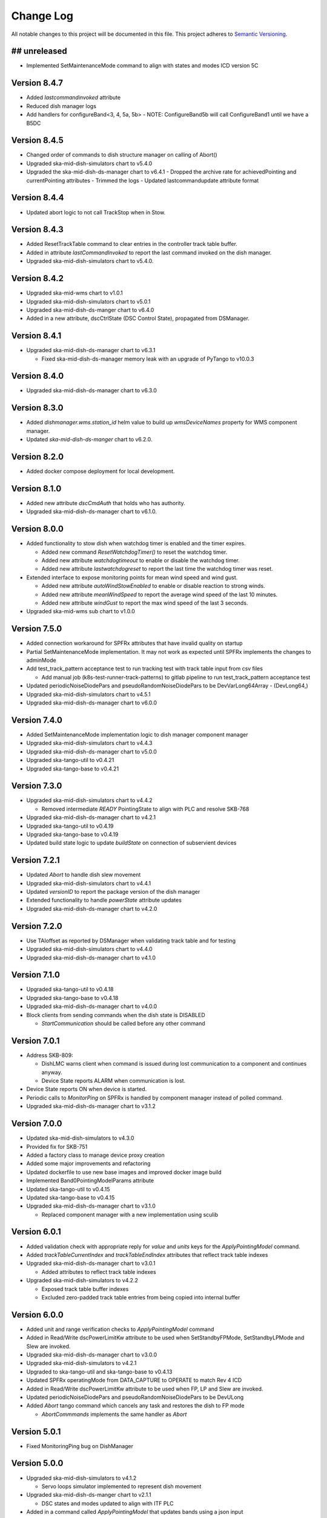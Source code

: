 ###########
Change Log
###########

All notable changes to this project will be documented in this file.
This project adheres to `Semantic Versioning <http://semver.org/>`_.

## unreleased
*************
- Implemented SetMaintenanceMode command to align with states and modes ICD version 5C

Version 8.4.7
*************
- Added `lastcommandinvoked` attribute
- Reduced dish manager logs
- Add handlers for configureBand<3, 4, 5a, 5b>
  - NOTE: ConfigureBand5b will call ConfigureBand1 until we have a B5DC

Version 8.4.5
*************
- Changed order of commands to dish structure manager on calling of Abort()
- Upgraded ska-mid-dish-simulators chart to v5.4.0
- Upgraded the ska-mid-dish-ds-manager chart to v6.4.1
  - Dropped the archive rate for achievedPointing and currentPointing attributes
  - Trimmed the logs
  - Updated lastcommandupdate attribute format

Version 8.4.4
*************
- Updated abort logic to not call TrackStop when in Stow.

Version 8.4.3
*************
- Added ResetTrackTable command to clear entries in the controller track table buffer.
- Added in attribute `lastCommandInvoked` to report the last command invoked on the dish manager.
- Upgraded ska-mid-dish-simulators chart to v5.4.0.

Version 8.4.2
*************
- Upgraded ska-mid-wms chart to v1.0.1
- Upgraded ska-mid-dish-simulators chart to v5.0.1
- Upgraded ska-mid-dish-ds-manger chart to v6.4.0
- Added in a new attribute, dscCtrlState (DSC Control State), propagated from DSManager.

Version 8.4.1
*************
- Upgraded ska-mid-dish-ds-manager chart to v6.3.1

  - Fixed ska-mid-dish-ds-manager memory leak with an upgrade of PyTango to v10.0.3

Version 8.4.0
*************
- Upgraded ska-mid-dish-ds-manager chart to v6.3.0

Version 8.3.0
*************
- Added `dishmanager.wms.station_id` helm value to build up `wmsDeviceNames` property for WMS component manager.
- Updated `ska-mid-dish-ds-manger` chart to v6.2.0.


Version 8.2.0
*************
- Added docker compose deployment for local development.

Version 8.1.0
*************
- Added new attribute `dscCmdAuth` that holds who has authority.
- Upgraded ska-mid-dish-ds-manager chart to v6.1.0.

Version 8.0.0
*************
- Added functionality to stow dish when watchdog timer is enabled and the timer expires.

  - Added new command `ResetWatchdogTimer()` to reset the watchdog timer.
  - Added new attribute `watchdogtimeout` to enable or disable the watchdog timer.
  - Added new attribute `lastwatchdogreset` to report the last time the watchdog timer was reset.

- Extended interface to expose monitoring points for mean wind speed and wind gust.

  - Added new attribute `autoWindStowEnabled` to enable or disable reaction to strong winds.
  - Added new attribute `meanWindSpeed` to report the average wind speed of the last 10 minutes.
  - Added new attribute `windGust` to report the max wind speed of the last 3 seconds.

- Upgraded ska-mid-wms sub chart to v1.0.0

Version 7.5.0
*************
- Added connection workaround for SPFRx attributes that have invalid quality on startup
- Partial SetMaintenanceMode implementation. It may not work as expected until SPFRx implements the changes to adminMode
- Add test_track_pattern acceptance test to run tracking test with track table input from csv files

  - Add manual job (k8s-test-runner-track-patterns) to gitlab pipeline to run test_track_pattern acceptance test

- Updated periodicNoiseDiodePars and pseudoRandomNoiseDiodePars to be DevVarLong64Array - (DevLong64,)
- Upgraded ska-mid-dish-simulators chart to v4.5.1
- Upgraded ska-mid-dish-ds-manager chart to v6.0.0

Version 7.4.0
*************
- Added SetMaintenanceMode implementation logic to dish manager component manager
- Upgraded ska-mid-dish-simulators chart to v4.4.3
- Upgraded ska-mid-dish-ds-manager chart to v5.0.0
- Upgraded ska-tango-util to v0.4.21
- Upgraded ska-tango-base to v0.4.21

Version 7.3.0
*************
- Upgraded ska-mid-dish-simulators chart to v4.4.2

  - Removed intermediate `READY` PointingState to align with PLC and resolve SKB-768
  
- Upgraded ska-mid-dish-ds-manager chart to v4.2.1
- Upgraded ska-tango-util to v0.4.19
- Upgraded ska-tango-base to v0.4.19
- Updated build state logic to update `buildState` on connection of subservient devices

Version 7.2.1
*************
- Updated `Abort` to handle dish slew movement
- Upgraded ska-mid-dish-simulators chart to v4.4.1
- Updated `versionID` to report the package version of the dish manager
- Extended functionality to handle `powerState` attribute updates
- Upgraded ska-mid-dish-ds-manager chart to v4.2.0

Version 7.2.0
*************
- Use TAIoffset as reported by DSManager when validating track table and for testing
- Upgraded ska-mid-dish-simulators chart to v4.4.0
- Upgraded ska-mid-dish-ds-manager chart to v4.1.0

Version 7.1.0
*************
- Upgraded ska-tango-util to v0.4.18
- Upgraded ska-tango-base to v0.4.18
- Upgraded ska-mid-dish-ds-manager chart to v4.0.0
- Block clients from sending commands when the dish state is DISABLED

  - `StartCommunication` should be called before any other command

Version 7.0.1
*************
- Address SKB-809:

  - DishLMC warns client when command is issued during lost communication to a component and continues anyway.
  - Device State reports ALARM when communication is lost.

- Device State reports ON when device is started.
- Periodic calls to `MonitorPing` on SPFRx is handled by component manager instead of polled command.
- Upgraded ska-mid-dish-ds-manager chart to v3.1.2

Version 7.0.0
*************
- Updated ska-mid-dish-simulators to v4.3.0
- Provided fix for SKB-751
- Added a factory class to manage device proxy creation
- Added some major improvements and refactoring
- Updated dockerfile to use new base images and improved docker image build
- Implemented Band0PointingModelParams attribute
- Updated ska-tango-util to v0.4.15
- Updated ska-tango-base to v0.4.15
- Upgraded ska-mid-dish-ds-manager chart to v3.1.0

  - Replaced component manager with a new implementation using sculib

Version 6.0.1
*************
- Added validation check with appropriate reply for `value` and `units` keys for the `ApplyPointingModel` command.
- Added `trackTableCurrentIndex` and `trackTableEndIndex` attributes that reflect track table indexes
- Upgraded ska-mid-dish-ds-manager chart to v3.0.1

  - Added attributes to reflect track table indexes

- Upgraded ska-mid-dish-simulators to v4.2.2

  - Exposed track table buffer indexes
  - Excluded zero-padded track table entries from being copied into internal buffer

Version 6.0.0
*************
- Added unit and range verification checks to `ApplyPointingModel` command
- Added in Read/Write dscPowerLimitKw attribute to be used when SetStandbyFPMode, SetStandbyLPMode and Slew are invoked.
- Upgraded ska-mid-dish-ds-manager chart to v3.0.0
- Upgraded ska-mid-dish-simulators to v4.2.1
- Upgraded to ska-tango-util and ska-tango-base to v0.4.13
- Updated SPFRx operatingMode from DATA_CAPTURE to OPERATE to match Rev 4 ICD
- Added in Read/Write dscPowerLimitKw attribute to be used when FP, LP and Slew are invoked.
- Updated periodicNoiseDiodePars and pseudoRandomNoiseDiodePars to be DevULong
- Added `Abort` tango command which cancels any task and restores the dish to FP mode

  - `AbortCommmands` implements the same handler as `Abort`

Version 5.0.1
*************
- Fixed MonitoringPing bug on DishManager


Version 5.0.0
*************
- Upgraded ska-mid-dish-simulators to v4.1.2

  - Servo loops simulator implemented to represent dish movement

- Upgraded ska-mid-dish-ds-manger chart to v2.1.1

  - DSC states and modes updated to align with ITF PLC

- Added in a command called `ApplyPointingModel` that updates bands using a json input
- Added Slew command execution preconditions on DishMode and PointingState

  - `DishMode` required to be in `OPERATE` and `PointingState` required to be `READY`

- Updated ska-tango-base and ska-tango-util to version 0.4.12
- Added an atrtribute called `last_commanded_pointing_params` that reports the last updated pointing parameters. 


Version 4.0.0
*************
- Updated `buildState` attribute to include version information of dish manager and subservient devices
- Upgraded ska-mid-dish-simulators chart to v4.0.1
- Upgraded ska-mid-ds-manager version to v2.0.0
- Added actStaticOffsetValueXel and actStaticOffsetValueEl attributes
- Updated band<N>PointingModelParams usage
- Added `lastCommandedMode` attribute to record the last mode change request
- Removed achievedPointingAz and achievedPointingEl
- Fixed missing events from sub-devices on the event consumer thread
- Exposed noide diode attributes from SPFRx:

  - noiseDiodeMode, periodicNoiseDiodePars, pseudoRandomNoiseDiodePars

Version 3.0.1
*************
- Updated the Stow Command to execute immediately when triggered and to abort all queued LRC tasks afterwards
- Upgraded ska-mid-dish-simulators chart to v3.1.0
- Upgraded ska-mid-dish-ds-manager chart to v1.5.0

  - WARNING: writes to `band[X]PointingModelParams` fails due to data type mismatch in current OPCUA nodeset file

Version 3.0.0
*************
- Updated component manager to check "command_allowed" on dequeue
- Overrode creation of lrc attributes to increase max_dim_x of `longRunningCommandInProgress`
- Updated package dependencies

  - Updated PyTango to v9.5.0
  - Updated ska-tango-base to v1.0.0

Version 2.7.0
*************
- Implement dedicated thread for tango_device_cm event_handler
- Added more exhaustive per command logging
- Updated to use SKA epoch for TAI timestamps

Version 2.6.1
*************
- Updated dish simulators version to v2.0.4
- Updated ds-manager version to v1.3.1

Version 2.6.0
*************
- Removed lmc tests and its manual job trigger
- Disabled default deployment of DSManager to use helm flag
- Added ignoreSpf and ignoreSpfrx attributes to conform to ADR-93
- Updated command map and transition state rules for when ignoring spf/spfrx to conform to ADR-93
- Removed azimuth and elevation speed arguments from Slew command
- Added quality state callback to publish change event on subservient device attribute quality changes
- Resolved a bug raised on setting the kValue on the SPFRx
- Added configureTargetLock implementation
- Updated implementation of pointing model parameters for bands 1, 3 and 4
- Added testing of aborting of long running commands 

Version 2.5.0
*************
- Enabled change and archive events on all Dish Manager attributes
- Removed placeholder implementation for `Scan` command
- Extended the device server interface: added `EndScan` command
- Exposed desiredPointingAz and desiredPointingEl attributes
- Removed desiredPointing attribute

Version 2.4.0
*************
- Updated docs to demonstrate running devices as nodb
- Added MonitoringPing command to the device server API
- Implemented a workaround to fix segfault errors in python-test job
- Updated dish simulators version to v1.6.6 
- Updated ds-manager version to v1.2.7
- Applies bug fix which causes intermittent failures in the test run

Version 2.3.6
*************
- Updated dish manager tango device name to conform to ADR-9
- Updated dish simulators version to v1.6.5 
- Updated ds-manager version to v1.2.6
- Updated ska-tango-base to v0.4.9
- Added track table time conversion and input validation

Version 2.3.5
*************
- Include ResultCode in updates sent to longRunningCommandResult
- Upgraded ska-mid-dish-simulators chart to v1.6.4
- Upgraded ska-mid-dish-ds-manager chart to v1.2.5

Version 2.3.4
*************
- Update ds-manager to version v1.2.4
- Update ska-tango-util to version v0.4.10
- Update ska-tango-base to version v0.4.8
- Update simulators to version v1.6.3

Version 2.3.3
*************
- Fix dish naming when dish IDs 100 or more
- Update simulators to version v1.6.2
- Update ds-manager to version v1.2.3
- Push archive events for attributes

Version 2.3.2
*************
- Use ska-ser-sphinx-theme for documentation
- Expand docs to include user guide with example usage
- Implement placeholder long running command for scan command
- Explicitly convert dish IDs to strings in template

Version 2.3.1
*************
- Fixed a bug where bandinfocus was not used correctly to calculate the bands
- Upgraded ska-mid-dish-ds-manager chart to v1.2.1

Version 2.3.0
*************
- Upgraded ska-mid-dish-simulators chart to v1.6.0
- Upgraded ska-mid-dish-ds-manager chart to v1.2.0
- Upgraded ska tango utils chart to v0.4.7
- Not deploying ska-tango-base(Database DS) by default anymore
- Extended device server interface

  - Implemented `Slew`, `TrackLoadStaticOff`, `SetKValue` commands
  - Implemented `band2PointingModelParams`, `kValue`, `programTracktable` attributes

Version 2.2.9
*************
- Upgrade ska-mid-dish-simulators chart to v1.3.1
- Upgrade ska tango utils chart to v0.4.6

Version 2.2.8
*************
- Fix bug in component manager for dishMode computation

Version 2.2.7
*************
- Revert ska-tango-util upgrade in 2.2.6
- Upgrade ska-mid-dish-simulators chart to v1.2.2

Version 2.2.6
*************
- Upgraded ska-tango-util to v0.4.6
- Upgraded dsconfig docker image to v1.5.11
- Upgraded ska-mid-dish-simulators chart to v1.2.1
- Added .readthedocs.yaml for docs build
- Fleshed out TrackStop command implementation
- Updated helm chart to make the sub device names configurable

Version 2.2.5
*************
- Manual job to run lmc test prior to dish manager release
- Bug fixes

  - Refactored capability state updates in _component_state_changed
  - Updated tango_device_cm to use .lower() on monitored attribute names when updating component states

Version 2.2.4
*************
- Updated helm chart to make the spfrx device name configurable
- Installing ska-tango-base from a release

Version 2.2.3
*************
- Bump the simulators dependency chart up to 1.2.0

Version 2.2.2
*************
- Updated DishManager command fanout to SPFRx to support removal of CaptureData command
- Bug fixes and improvements
- Use ska-mid-dish-simulators v0.2.0 with simulator log forwarding towards TLS

Version 2.1.2
*************
- Updated DishManager configureBand interface: configureBandx(timestamp) > configureBandx(boolean)
- Use ska-mid-dish-simulators v0.1.0 with updates to SPFRx device SetStandbyMode cmd

Version 2.1.1
*************
- Use ska-mid-dish-simulators v0.0.8 with SPFRx interface change
- Update fanout for SPFRx to remove `CaptureData` and references to it

Version 2.1.0
*************
- Conform to ADR-32 Dish ID format e.g. mid_d0001/elt/master -> ska001/elt/master

Version 2.0.1
*************
- Increment python package version to match helm chart version
- Increment simulator chart to 0.0.6
- Added synchronise boolean parameter to SPFRx configureBand function call
- Increment ska-tango-util chart to 0.4.2

Version 2.0.0
*************
- Updated Python to 3.8
- Updated PyTango to 3.6.6
- Added DS, SPF, SPFRx connection state attributes

Version 1.8.1
*************
- Use version 0.0.4 simulators
- Updated DishModeModel to trigger CONFIG when commanded from STOW
- Updated DishManager API docs reference

Version 1.8.0
*************
- Use version 0.0.3 simulators

Version 1.7.0
*************
- Added GetComponentStates command

Version 1.6.0
*************
- Updated to latest ska-mid-dish-simulators chart
- Updated capabilitystates accordingly

Version 1.5.0
*************
- Updated helm to only deploy the DS device when specifically asked for and not by default

Version 1.4.0
*************
- Updated DS device to not be asyncio based

Version 1.3.0
*************
- Removed SPF and SPFRx devices from codebase and helm charts
- Helm chart does not install SPF and SPFRx by default (enable with `--set "ska-mid-dish-simulators.enabled=true"`)

Version 1.2.0
*************
- Synced DishManager's achievedPointing reading with the DSManager's reading (same attribute name)
- Added functionality to indicate that dish is capturing data
- Pinned poetry to version 1.1.13

Version 1.1.0
*************
- Added CapabilityState attributes
- Added configuredBand checks when calling SetOperateMode

Version 1.0.0
*************
- Implementation details for commands fleshed out
- DishMode model updated with rules engine
- Documentation added

Version 0.0.1
*************
- The first release of the DishManager rewrites DishLMC DishMaster in python:

  - Device interface conforms to spec
  - Commands implemented as LRC with no functionality
  - Subservient devices managed by component manager
  - DishMode model to handle commands requests on DishManager
